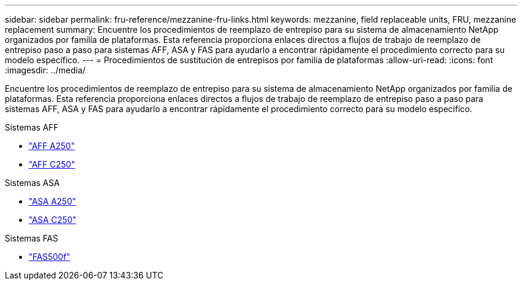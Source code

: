 ---
sidebar: sidebar 
permalink: fru-reference/mezzanine-fru-links.html 
keywords: mezzanine, field replaceable units, FRU, mezzanine replacement 
summary: Encuentre los procedimientos de reemplazo de entrepiso para su sistema de almacenamiento NetApp organizados por familia de plataformas.  Esta referencia proporciona enlaces directos a flujos de trabajo de reemplazo de entrepiso paso a paso para sistemas AFF, ASA y FAS para ayudarlo a encontrar rápidamente el procedimiento correcto para su modelo específico. 
---
= Procedimientos de sustitución de entrepisos por familia de plataformas
:allow-uri-read: 
:icons: font
:imagesdir: ../media/


[role="lead"]
Encuentre los procedimientos de reemplazo de entrepiso para su sistema de almacenamiento NetApp organizados por familia de plataformas.  Esta referencia proporciona enlaces directos a flujos de trabajo de reemplazo de entrepiso paso a paso para sistemas AFF, ASA y FAS para ayudarlo a encontrar rápidamente el procedimiento correcto para su modelo específico.

[role="tabbed-block"]
====
.Sistemas AFF
--
* link:../a250/mezzanine-replace.html["AFF A250"]
* link:../c250/mezzanine-replace.html["AFF C250"]


--
.Sistemas ASA
--
* link:../asa250/mezzanine-replace.html["ASA A250"]
* link:../asa-c250/mezzanine-replace.html["ASA C250"]


--
.Sistemas FAS
--
* link:../fas500f/mezzanine-replace.html["FAS500f"]


--
====